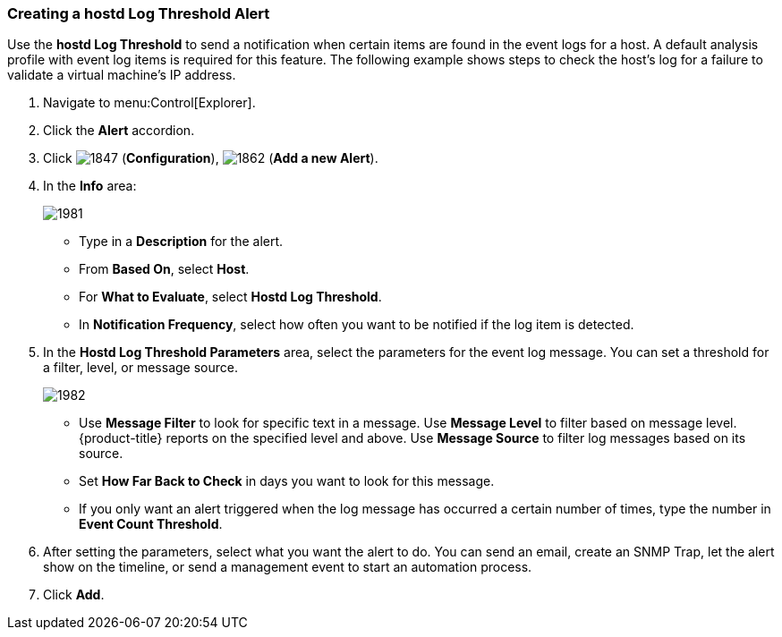 [[_to_create_a_hostd_log_threshold_alert]]
=== Creating a hostd Log Threshold Alert

Use the *hostd Log Threshold* to send a notification when certain items are found in the event logs for a host.
A default analysis profile with event log items is required for this feature.
The following example shows steps to check the host's log for a failure to validate a virtual machine's IP address.

. Navigate to menu:Control[Explorer].
. Click the *Alert* accordion.
. Click  image:1847.png[] (*Configuration*),  image:1862.png[] (*Add a new Alert*).
. In the *Info* area:
+

image:1981.png[]
+
* Type in a *Description* for the alert.
* From *Based On*, select *Host*.
* For *What to Evaluate*, select *Hostd Log Threshold*.
* In *Notification Frequency*, select how often you want to be notified if the log item is detected.

. In the *Hostd Log Threshold Parameters* area, select the parameters for the event log message.
  You can set a threshold for a filter, level, or message source.
+

image:1982.png[]
+
* Use *Message Filter* to look for specific text in a message.
  Use *Message Level* to filter based on message level.
  {product-title} reports on the specified level and above.
  Use *Message Source* to filter log messages based on its source.
* Set *How Far Back to Check* in days you want to look for this message.
* If you only want an alert triggered when the log message has occurred a certain number of times, type the number in *Event Count Threshold*.

. After setting the parameters, select what you want the alert to do.
  You can send an email, create an SNMP Trap, let the alert show on the timeline, or send a management event to start an automation process.
. Click *Add*.





